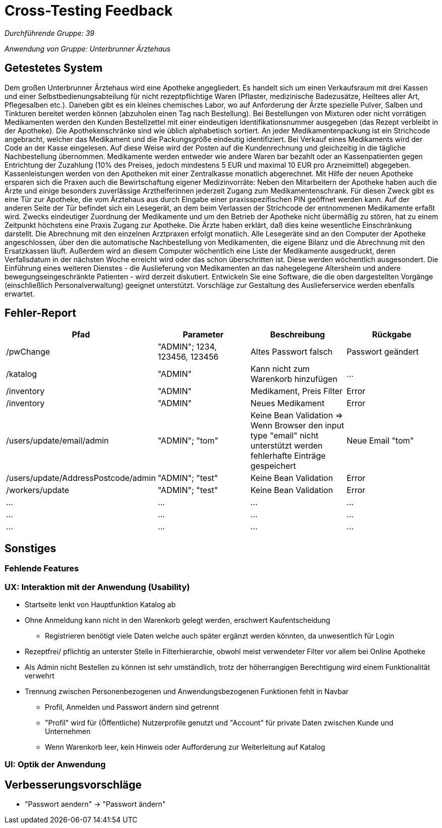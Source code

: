 = Cross-Testing Feedback

__Durchführende Gruppe: 39__

__Anwendung von Gruppe: Unterbrunner Ärztehaus__

== Getestetes System
Dem großen Unterbrunner Ärztehaus wird eine Apotheke angegliedert.
Es handelt sich um einen Verkaufsraum mit drei Kassen und einer Selbstbedienungsabteilung für nicht rezeptpflichtige Waren (Pflaster,
medizinische Badezusätze, Heiltees aller Art, Pflegesalben etc.).
Daneben gibt es ein kleines chemisches Labor, wo auf Anforderung der Ärzte spezielle Pulver, Salben und Tinkturen bereitet werden können
(abzuholen einen Tag nach Bestellung). Bei Bestellungen von Mixturen oder nicht vorrätigen Medikamenten werden den Kunden Bestellzettel
mit einer eindeutigen Identifikationsnummer ausgegeben (das Rezept verbleibt in der Apotheke).
Die Apothekenschränke sind wie üblich alphabetisch sortiert. An jeder Medikamentenpackung ist ein Strichcode angebracht, welcher das Medikament und die Packungsgröße eindeutig identifiziert.
Bei Verkauf eines Medikaments wird der Code an der Kasse eingelesen. Auf diese Weise wird der Posten auf die Kundenrechnung und
gleichzeitig in die tägliche Nachbestellung übernommen. Medikamente werden entweder wie andere Waren bar bezahlt oder an Kassenpatienten gegen Entrichtung der Zuzahlung (10% des Preises,
jedoch mindestens 5 EUR und maximal 10 EUR pro Arzneimittel) abgegeben.
Kassenleistungen werden von den Apotheken mit einer Zentralkasse monatlich abgerechnet. Mit Hilfe der neuen Apotheke ersparen sich die Praxen auch die Bewirtschaftung eigener Medizinvorräte:
Neben den Mitarbeitern der Apotheke haben auch die Ärzte und einige besonders zuverlässige Arzthelferinnen jederzeit Zugang zum Medikamentenschrank. Für diesen Zweck gibt es eine Tür zur Apotheke, die vom Ärztehaus aus durch Eingabe einer praxisspezifischen PIN
geöffnet werden kann. Auf der anderen Seite der Tür befindet sich ein Lesegerät, an dem beim Verlassen der Strichcode der entnommenen Medikamente erfaßt wird.
Zwecks eindeutiger Zuordnung der Medikamente und um den Betrieb der Apotheke nicht übermäßig zu stören, hat zu einem Zeitpunkt höchstens
eine Praxis Zugang zur Apotheke. Die Ärzte haben erklärt, daß dies keine wesentliche Einschränkung darstellt. Die Abrechnung mit den
einzelnen Arztpraxen erfolgt monatlich. Alle Lesegeräte sind an den Computer der Apotheke angeschlossen, über den die automatische
Nachbestellung von Medikamenten, die eigene Bilanz und die Abrechnung mit den Ersatzkassen läuft.
Außerdem wird an diesem Computer wöchentlich eine Liste der Medikamente ausgedruckt, deren Verfallsdatum in der nächsten Woche erreicht
wird oder das schon überschritten ist. Diese werden wöchentlich ausgesondert.
Die Einführung eines weiteren Dienstes - die Auslieferung von Medikamenten an das nahegelegene Altersheim und andere
bewegungseingeschränkte Patienten - wird derzeit diskutiert. Entwickeln Sie eine Software, die die oben dargestellten Vorgänge (einschließlich
Personalverwaltung) geeignet unterstützt. Vorschläge zur Gestaltung des Auslieferservice werden ebenfalls erwartet.

== Fehler-Report
// See http://asciidoctor.org/docs/user-manual/#tables
[options="header"]
|===
|Pfad |Parameter |Beschreibung |Rückgabe
| /pwChange | "ADMIN"; 1234, 123456, 123456 | Altes Passwort falsch | Passwort geändert
| /katalog | "ADMIN" | Kann nicht zum Warenkorb hinzufügen | …
| /inventory | "ADMIN" | Medikament, Preis Filter | Error 
| /inventory | "ADMIN" | Neues Medikament | Error 
| /users/update/email/admin | "ADMIN"; "tom" | Keine Bean Validation => Wenn Browser den input type "email" nicht unterstützt werden fehlerhafte Einträge gespeichert | Neue Email "tom" 
| /users/update/AddressPostcode/admin | "ADMIN"; "test" | Keine Bean Validation | Error 
| /workers/update | "ADMIN"; "test" | Keine Bean Validation | Error 
| … | … | … | … 
| … | … | … | … 
| … | … | … | … 
|===

== Sonstiges

=== Fehlende Features

=== UX: Interaktion mit der Anwendung (Usability)
* Startseite lenkt von Hauptfunktion Katalog ab
* Ohne Anmeldung kann nicht in den Warenkorb gelegt werden, erschwert Kaufentscheidung
** Registrieren benötigt viele Daten welche auch später ergänzt werden könnten, da unwesentlich für Login
* Rezeptfrei/ pflichtig an unterster Stelle in Filterhierarchie, obwohl meist verwendeter Filter vor allem bei Online Apotheke
* Als Admin nicht Bestellen zu können ist sehr umständlich, trotz der höherrangigen Berechtigung wird einem Funktionalität verwehrt
* Trennung zwischen Personenbezogenen und Anwendungsbezogenen Funktionen fehlt in Navbar
** Profil, Anmelden und Passwort ändern sind getrennt
** "Profil" wird für (Öffentliche) Nutzerprofile genutzt und "Account" für private Daten zwischen Kunde und Unternehmen
** Wenn Warenkorb leer, kein Hinweis oder Aufforderung zur Weiterleitung auf Katalog

=== UI: Optik der Anwendung


== Verbesserungsvorschläge
* "Passwort aendern" -> "Passwort ändern"
